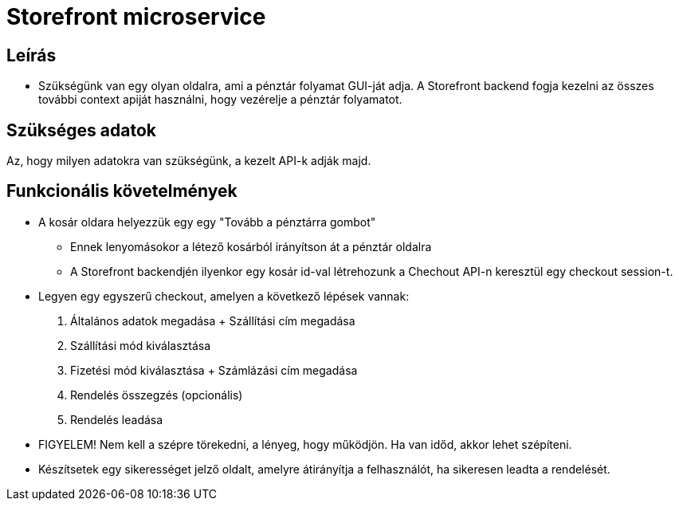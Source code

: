 # Storefront microservice

## Leírás

- Szükségünk van egy olyan oldalra, ami a pénztár folyamat GUI-ját adja. A Storefront backend fogja kezelni az összes további context apiját használni, hogy vezérelje a pénztár folyamatot.


## Szükséges adatok

Az, hogy milyen adatokra van szükségünk, a kezelt API-k adják majd.

## Funkcionális követelmények

* A kosár oldara helyezzük egy egy "Tovább a pénztárra gombot"
** Ennek lenyomásokor a létező kosárból irányítson át a pénztár oldalra
** A Storefront backendjén ilyenkor egy kosár id-val létrehozunk a Chechout API-n keresztül egy checkout session-t.
* Legyen egy egyszerű checkout, amelyen a következő lépések vannak:
1. Általános adatok megadása + Szállítási cím megadása
2. Szállítási mód kiválasztása
3. Fizetési mód kiválasztása + Számlázási cím megadása
4. Rendelés összegzés (opcionális)
5. Rendelés leadása
* FIGYELEM! Nem kell a szépre törekedni, a lényeg, hogy működjön. Ha van időd, akkor lehet szépíteni.
* Készítsetek egy sikerességet jelző oldalt, amelyre átirányítja a felhasználót, ha sikeresen leadta a rendelését.










